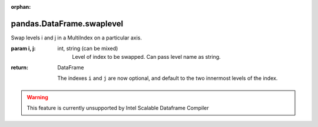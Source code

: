 .. _pandas.DataFrame.swaplevel:

:orphan:

pandas.DataFrame.swaplevel
**************************

Swap levels i and j in a MultiIndex on a particular axis.

:param i, j:
    int, string (can be mixed)
        Level of index to be swapped. Can pass level name as string.

:return: DataFrame

    .. versionchanged:: 0.18.1

    The indexes ``i`` and ``j`` are now optional, and default to
    the two innermost levels of the index.



.. warning::
    This feature is currently unsupported by Intel Scalable Dataframe Compiler

